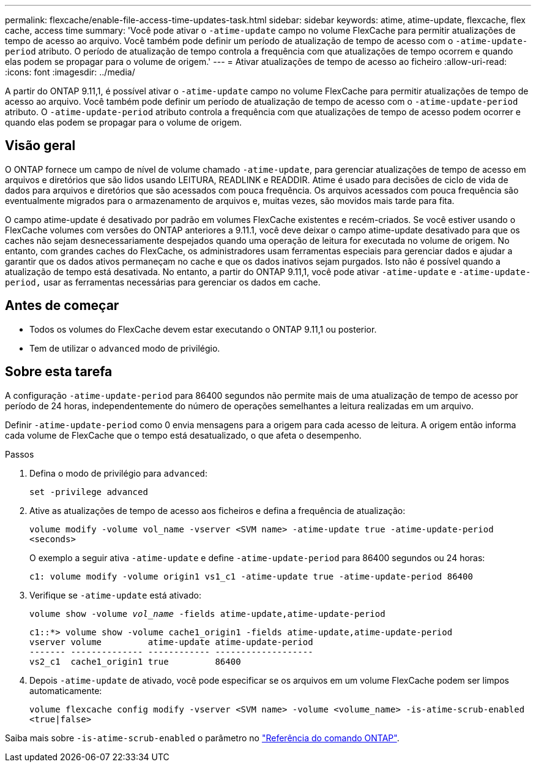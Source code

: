 ---
permalink: flexcache/enable-file-access-time-updates-task.html 
sidebar: sidebar 
keywords: atime, atime-update, flexcache, flex cache, access time 
summary: 'Você pode ativar o `-atime-update` campo no volume FlexCache para permitir atualizações de tempo de acesso ao arquivo. Você também pode definir um período de atualização de tempo de acesso com o `-atime-update-period` atributo. O período de atualização de tempo controla a frequência com que atualizações de tempo ocorrem e quando elas podem se propagar para o volume de origem.' 
---
= Ativar atualizações de tempo de acesso ao ficheiro
:allow-uri-read: 
:icons: font
:imagesdir: ../media/


[role="lead"]
A partir do ONTAP 9.11,1, é possível ativar o `-atime-update` campo no volume FlexCache para permitir atualizações de tempo de acesso ao arquivo. Você também pode definir um período de atualização de tempo de acesso com o `-atime-update-period` atributo. O `-atime-update-period` atributo controla a frequência com que atualizações de tempo de acesso podem ocorrer e quando elas podem se propagar para o volume de origem.



== Visão geral

O ONTAP fornece um campo de nível de volume chamado `-atime-update`, para gerenciar atualizações de tempo de acesso em arquivos e diretórios que são lidos usando LEITURA, READLINK e READDIR. Atime é usado para decisões de ciclo de vida de dados para arquivos e diretórios que são acessados com pouca frequência. Os arquivos acessados com pouca frequência são eventualmente migrados para o armazenamento de arquivos e, muitas vezes, são movidos mais tarde para fita.

O campo atime-update é desativado por padrão em volumes FlexCache existentes e recém-criados. Se você estiver usando o FlexCache volumes com versões do ONTAP anteriores a 9.11.1, você deve deixar o campo atime-update desativado para que os caches não sejam desnecessariamente despejados quando uma operação de leitura for executada no volume de origem. No entanto, com grandes caches do FlexCache, os administradores usam ferramentas especiais para gerenciar dados e ajudar a garantir que os dados ativos permaneçam no cache e que os dados inativos sejam purgados. Isto não é possível quando a atualização de tempo está desativada. No entanto, a partir do ONTAP 9.11,1, você pode ativar `-atime-update` e `-atime-update-period,` usar as ferramentas necessárias para gerenciar os dados em cache.



== Antes de começar

* Todos os volumes do FlexCache devem estar executando o ONTAP 9.11,1 ou posterior.
* Tem de utilizar o `advanced` modo de privilégio.




== Sobre esta tarefa

A configuração `-atime-update-period` para 86400 segundos não permite mais de uma atualização de tempo de acesso por período de 24 horas, independentemente do número de operações semelhantes a leitura realizadas em um arquivo.

Definir `-atime-update-period` como 0 envia mensagens para a origem para cada acesso de leitura. A origem então informa cada volume de FlexCache que o tempo está desatualizado, o que afeta o desempenho.

.Passos
. Defina o modo de privilégio para `advanced`:
+
`set -privilege advanced`

. Ative as atualizações de tempo de acesso aos ficheiros e defina a frequência de atualização:
+
`volume modify -volume vol_name -vserver <SVM name> -atime-update true -atime-update-period <seconds>`

+
O exemplo a seguir ativa `-atime-update` e define `-atime-update-period` para 86400 segundos ou 24 horas:

+
[listing]
----
c1: volume modify -volume origin1 vs1_c1 -atime-update true -atime-update-period 86400
----
. Verifique se `-atime-update` está ativado:
+
`volume show -volume _vol_name_ -fields atime-update,atime-update-period`

+
[listing]
----
c1::*> volume show -volume cache1_origin1 -fields atime-update,atime-update-period
vserver volume         atime-update atime-update-period
------- -------------- ------------ -------------------
vs2_c1  cache1_origin1 true         86400
----
. Depois `-atime-update` de ativado, você pode especificar se os arquivos em um volume FlexCache podem ser limpos automaticamente:
+
`volume flexcache config modify -vserver <SVM name> -volume <volume_name> -is-atime-scrub-enabled <true|false>`



Saiba mais sobre `-is-atime-scrub-enabled` o parâmetro no link:https://docs.netapp.com/us-en/ontap-cli/volume-flexcache-config-modify.html#parameters["Referência do comando ONTAP"^].
